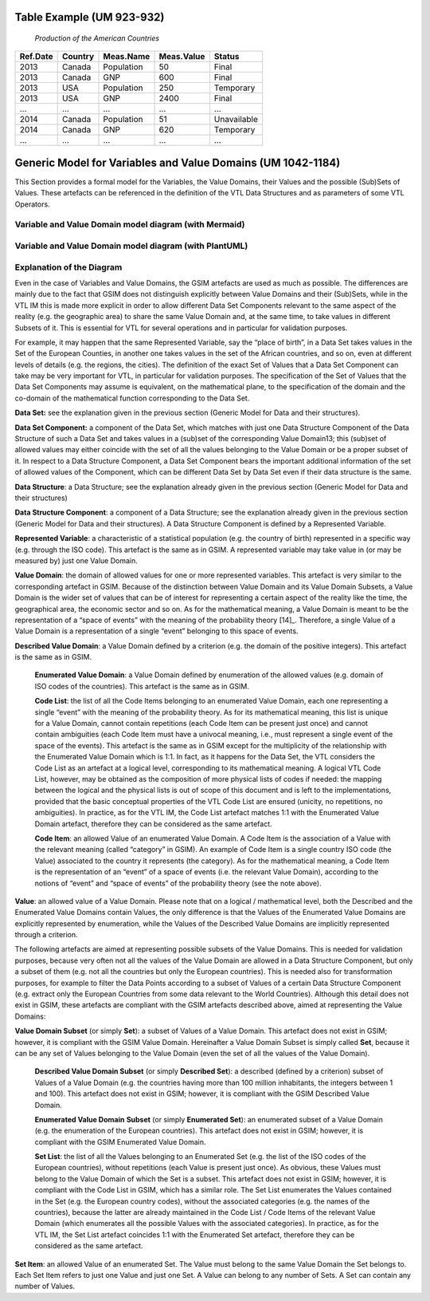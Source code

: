 =============================================
Table Example (UM 923-932)
=============================================

   *Production of the American Countries*

+--------------+-------------+---------------+----------------+--------------+
| **Ref.Date** | **Country** | **Meas.Name** | **Meas.Value** | **Status**   |
|              |             |               |                |              |
+==============+=============+===============+================+==============+
| 2013         | Canada      | Population    | 50             | Final        |
+--------------+-------------+---------------+----------------+--------------+
| 2013         | Canada      | GNP           | 600            | Final        |
+--------------+-------------+---------------+----------------+--------------+
| 2013         | USA         | Population    | 250            | Temporary    |
+--------------+-------------+---------------+----------------+--------------+
| 2013         | USA         | GNP           | 2400           | Final        |
+--------------+-------------+---------------+----------------+--------------+
| …            | …           | …             | …              | …            |
+--------------+-------------+---------------+----------------+--------------+
| 2014         | Canada      | Population    | 51             | Unavailable  |
+--------------+-------------+---------------+----------------+--------------+
| 2014         | Canada      | GNP           | 620            | Temporary    |
+--------------+-------------+---------------+----------------+--------------+
| …            | …           | …             | …              | …            |
+--------------+-------------+---------------+----------------+--------------+

==========================================================================================
Generic Model for Variables and Value Domains (UM 1042-1184)
==========================================================================================
This Section provides a formal model for the Variables, the Value Domains, their Values and the possible (Sub)Sets of Values. 
These artefacts can be referenced in the definition of the VTL Data Structures and as parameters of some VTL Operators.

-------------------------------------------------------
Variable and Value Domain model diagram (with Mermaid)
-------------------------------------------------------

.. mermaid::

    classDiagram
        SetItem "0..N" -- "1..1" Value
        SetItem "1..N" --* "1..1" SetList 
        SetList "1..1" -- "1..1" EnumeratedSet
        
        CodeItem --|> Value
        CodeItem "1..N" --* "1..1" CodeList 
        CodeList "1..1" -- "1..1" EnumeratedValueDomain
        
        Value "1..N" -- "1..1" DescribedValueDomain
        Value "1..N" -- "1..1" DescribedSet
        
        DescribedValueDomain --|> ValueDomain
        EnumeratedValueDomain --|>  ValueDomain
        
        EnumeratedSet --|> ValueDomainSubset
        DescribedSet --|> ValueDomainSubset
        ValueDomain "1..1" -- "0..N" ValueDomainSubset
        ValueDomain "1..1" -- "0..N" RepresentedVariable
        
        DataStructure "1..1" -- "0..N" DataSet
        DataStructure *-- "1..N" DataStructureComponent
        DataSet *-- "1..N" DataSetComponent
        DataSetComponent "0..N" -- "1..1" DataStructureComponent
        ValueDomainSubset "1..1" -- "0..N" DataSetComponent
        RepresentedVariable "1..1" -- "0..N" DataStructureComponent

--------------------------------------------------------
Variable and Value Domain model diagram (with PlantUML)
--------------------------------------------------------

.. uml::

    @startuml
    SetItem "0..N" -- "1..1" Value
            SetItem "1..N" --* "1..1" SetList
            SetList "1..1" -- "1..1" EnumeratedSet
    
            CodeItem --|> Value
            CodeItem "1..N" --* "1..1" CodeList
            CodeList "1..1" -- "1..1" EnumeratedValueDomain
    
            Value "1..N" -- "1..1" DescribedValueDomain
            Value "1..N" -- "1..1" DescribedSet
    
            DescribedValueDomain --|> ValueDomain
            EnumeratedValueDomain --|>  ValueDomain
    
            EnumeratedSet --|> ValueDomainSubset
            DescribedSet --|> ValueDomainSubset
            ValueDomain "1..1" -- "0..N" ValueDomainSubset
            ValueDomain "1..1" -- "0..N" RepresentedVariable
    
            DataStructure "1..1" -- "0..N" DataSet
            DataStructure *-- "1..N" DataStructureComponent
            DataSet *-- "1..N" DataSetComponent
            DataSetComponent "0..N" -- "1..1" DataStructureComponent
            ValueDomainSubset "1..1" -- "0..N" DataSetComponent
            RepresentedVariable "1..1" -- "0..N" DataStructureComponent
    @enduml

------------------------------
Explanation of the Diagram
------------------------------
Even in the case of Variables and Value Domains, the GSIM artefacts are used as much as possible. The differences are mainly due 
to the fact that GSIM does not distinguish explicitly between Value Domains and their (Sub)Sets, while in the VTL IM this is made more explicit in
order to allow different Data Set Components relevant to the same aspect of the reality (e.g. the geographic area) to share the same Value Domain and, 
at the same time, to take values in different Subsets of it. This is essential for VTL for several operations and in particular for validation purposes. 

For example, it may happen that the same Represented Variable, say the “place of birth”, in a Data Set takes values in the Set of the European Counties, 
in another one takes values in the set of the African countries, and so on, even at different levels of details (e.g. the regions, the cities). 
The definition of the exact Set of Values that a Data Set Component can take may be very important for VTL, in particular for validation purposes.
The specification of the Set of Values that the Data Set Components may assume is equivalent, on the mathematical plane, 
to the specification of the domain and the co-domain of the mathematical function corresponding to the Data Set.

**Data Set:** see the explanation given in the previous section (Generic Model for Data and their structures).

**Data Set Component:** a component of the Data Set, which matches with just one Data Structure Component of the Data Structure 
of such a Data Set and takes values in a (sub)set of the corresponding Value Domain13; this (sub)set of allowed values may either coincide with
the set of all the values belonging to the Value Domain or be a proper subset of it. In respect to a Data Structure Component, 
a Data Set Component bears the important additional information of the set of allowed values of the Component, which can be different Data Set by
Data Set even if their data structure is the same.

**Data Structure**: a Data Structure; see the explanation already given
in the previous section (Generic Model for Data and their structures)

**Data Structure Component**: a component of a Data Structure; see the
explanation already given in the previous section (Generic Model for
Data and their structures). A Data Structure Component is defined by a
Represented Variable.

**Represented Variable**: a characteristic of a statistical population
(e.g. the country of birth) represented in a specific way (e.g. through
the ISO code). This artefact is the same as in GSIM. A represented
variable may take value in (or may be measured by) just one Value
Domain.

**Value Domain**: the domain of allowed values for one or more
represented variables. This artefact is very similar to the
corresponding artefact in GSIM. Because of the distinction between Value
Domain and its Value Domain Subsets, a Value Domain is the wider set of
values that can be of interest for representing a certain aspect of the
reality like the time, the geographical area, the economic sector and so
on. As for the mathematical meaning, a Value Domain is meant to be the
representation of a “space of events” with the meaning of the
probability theory [14]_. Therefore, a single Value of a Value Domain is
a representation of a single “event” belonging to this space of events.

**Described Value Domain**: a Value Domain defined by a criterion
(e.g. the domain of the positive integers). This artefact is the same
as in GSIM.

    **Enumerated Value Domain**: a Value Domain defined by enumeration of
    the allowed values (e.g. domain of ISO codes of the countries). This
    artefact is the same as in GSIM.
    
    **Code List**: the list of all the Code Items belonging to an
    enumerated Value Domain, each one representing a single “event” with
    the meaning of the probability theory. As for its mathematical
    meaning, this list is unique for a Value Domain, cannot contain
    repetitions (each Code Item can be present just once) and cannot
    contain ambiguities (each Code Item must have a univocal meaning,
    i.e., must represent a single event of the space of the events). This
    artefact is the same as in GSIM except for the multiplicity of the
    relationship with the Enumerated Value Domain which is 1:1. In fact,
    as it happens for the Data Set, the VTL considers the Code List as an
    artefact at a logical level, corresponding to its mathematical
    meaning. A logical VTL Code List, however, may be obtained as the
    composition of more physical lists of codes if needed: the mapping
    between the logical and the physical lists is out of scope of this
    document and is left to the implementations, provided that the basic
    conceptual properties of the VTL Code List are ensured (unicity, no
    repetitions, no ambiguities). In practice, as for the VTL IM, the
    Code List artefact matches 1:1 with the Enumerated Value Domain
    artefact, therefore they can be considered as the same artefact.
    
    **Code Item**: an allowed Value of an enumerated Value Domain. A Code
    Item is the association of a Value with the relevant meaning (called
    “category” in GSIM). An example of Code Item is a single country ISO
    code (the Value) associated to the country it represents (the category).
    As for the mathematical meaning, a Code Item is the representation of an
    “event” of a space of events (i.e. the relevant Value Domain), according
    to the notions of “event” and “space of events” of the probability
    theory (see the note above).

**Value**: an allowed value of a Value Domain. Please note that on a
logical / mathematical level, both the Described and the Enumerated
Value Domains contain Values, the only difference is that the Values of
the Enumerated Value Domains are explicitly represented by enumeration,
while the Values of the Described Value Domains are implicitly
represented through a criterion.

The following artefacts are aimed at representing possible subsets of
the Value Domains. This is needed for validation purposes, because very
often not all the values of the Value Domain are allowed in a Data
Structure Component, but only a subset of them (e.g. not all the
countries but only the European countries). This is needed also for
transformation purposes, for example to filter the Data Points according
to a subset of Values of a certain Data Structure Component (e.g.
extract only the European Countries from some data relevant to the World
Countries). Although this detail does not exist in GSIM, these artefacts
are compliant with the GSIM artefacts described above, aimed at
representing the Value Domains:

**Value Domain Subset** (or simply **Set**): a subset of Values of a
Value Domain. This artefact does not exist in GSIM; however, it is
compliant with the GSIM Value Domain. Hereinafter a Value Domain Subset
is simply called **Set**, because it can be any set of Values belonging
to the Value Domain (even the set of all the values of the Value
Domain).

    **Described Value Domain Subset** (or simply **Described Set**): a
    described (defined by a criterion) subset of Values of a Value Domain
    (e.g. the countries having more than 100 million inhabitants, the
    integers between 1 and 100). This artefact does not exist in GSIM;
    however, it is compliant with the GSIM Described Value Domain.
    
    **Enumerated Value Domain** **Subset** (or simply **Enumerated
    Set**): an enumerated subset of a Value Domain (e.g. the enumeration
    of the European countries). This artefact does not exist in GSIM;
    however, it is compliant with the GSIM Enumerated Value Domain.
    
    **Set List**: the list of all the Values belonging to an Enumerated
    Set (e.g. the list of the ISO codes of the European countries),
    without repetitions (each Value is present just once). As obvious,
    these Values must belong to the Value Domain of which the Set is a
    subset. This artefact does not exist in GSIM; however, it is
    compliant with the Code List in GSIM, which has a similar role. The
    Set List enumerates the Values contained in the Set (e.g. the
    European country codes), without the associated categories (e.g. the
    names of the countries), because the latter are already maintained in
    the Code List / Code Items of the relevant Value Domain (which
    enumerates all the possible Values with the associated categories).
    In practice, as for the VTL IM, the Set List artefact coincides 1:1
    with the Enumerated Set artefact, therefore they can be considered as
    the same artefact.

**Set Item**: an allowed Value of an enumerated Set. The Value must
belong to the same Value Domain the Set belongs to. Each Set Item refers
to just one Value and just one Set. A Value can belong to any number of
Sets. A Set can contain any number of Values.


